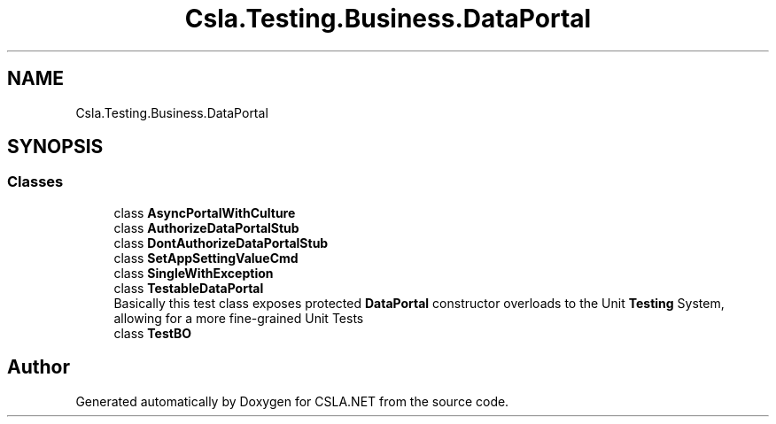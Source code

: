 .TH "Csla.Testing.Business.DataPortal" 3 "Wed Jul 21 2021" "Version 5.4.2" "CSLA.NET" \" -*- nroff -*-
.ad l
.nh
.SH NAME
Csla.Testing.Business.DataPortal
.SH SYNOPSIS
.br
.PP
.SS "Classes"

.in +1c
.ti -1c
.RI "class \fBAsyncPortalWithCulture\fP"
.br
.ti -1c
.RI "class \fBAuthorizeDataPortalStub\fP"
.br
.ti -1c
.RI "class \fBDontAuthorizeDataPortalStub\fP"
.br
.ti -1c
.RI "class \fBSetAppSettingValueCmd\fP"
.br
.ti -1c
.RI "class \fBSingleWithException\fP"
.br
.ti -1c
.RI "class \fBTestableDataPortal\fP"
.br
.RI "Basically this test class exposes protected \fBDataPortal\fP constructor overloads to the Unit \fBTesting\fP System, allowing for a more fine-grained Unit Tests "
.ti -1c
.RI "class \fBTestBO\fP"
.br
.in -1c
.SH "Author"
.PP 
Generated automatically by Doxygen for CSLA\&.NET from the source code\&.
